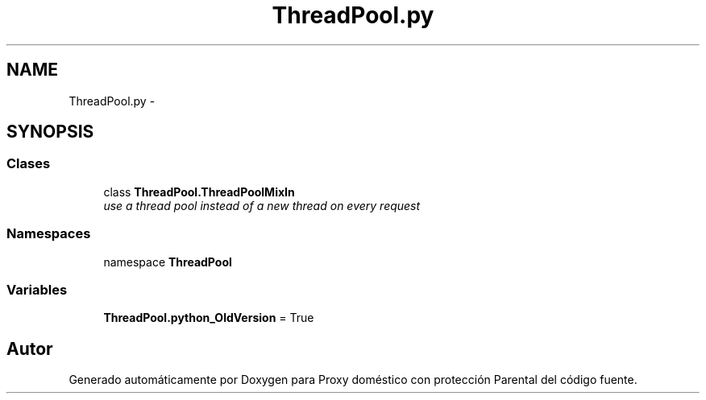 .TH "ThreadPool.py" 3 "Lunes, 30 de Diciembre de 2013" "Version 0.1" "Proxy doméstico con protección Parental" \" -*- nroff -*-
.ad l
.nh
.SH NAME
ThreadPool.py \- 
.SH SYNOPSIS
.br
.PP
.SS "Clases"

.in +1c
.ti -1c
.RI "class \fBThreadPool\&.ThreadPoolMixIn\fP"
.br
.RI "\fIuse a thread pool instead of a new thread on every request \fP"
.in -1c
.SS "Namespaces"

.in +1c
.ti -1c
.RI "namespace \fBThreadPool\fP"
.br
.in -1c
.SS "Variables"

.in +1c
.ti -1c
.RI "\fBThreadPool\&.python_OldVersion\fP = True"
.br
.in -1c
.SH "Autor"
.PP 
Generado automáticamente por Doxygen para Proxy doméstico con protección Parental del código fuente\&.
